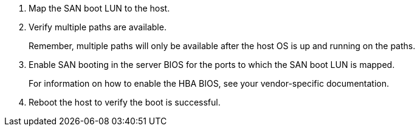 .	Map the SAN boot LUN to the host.
.	Verify multiple paths are available.
+
Remember, multiple paths will only be available after the host OS is up and running on the paths.
.	Enable SAN booting in the server BIOS for the ports to which the SAN boot LUN is mapped.
+
For information on how to enable the HBA BIOS, see your vendor-specific documentation.
.	Reboot the host to verify the boot is successful.
